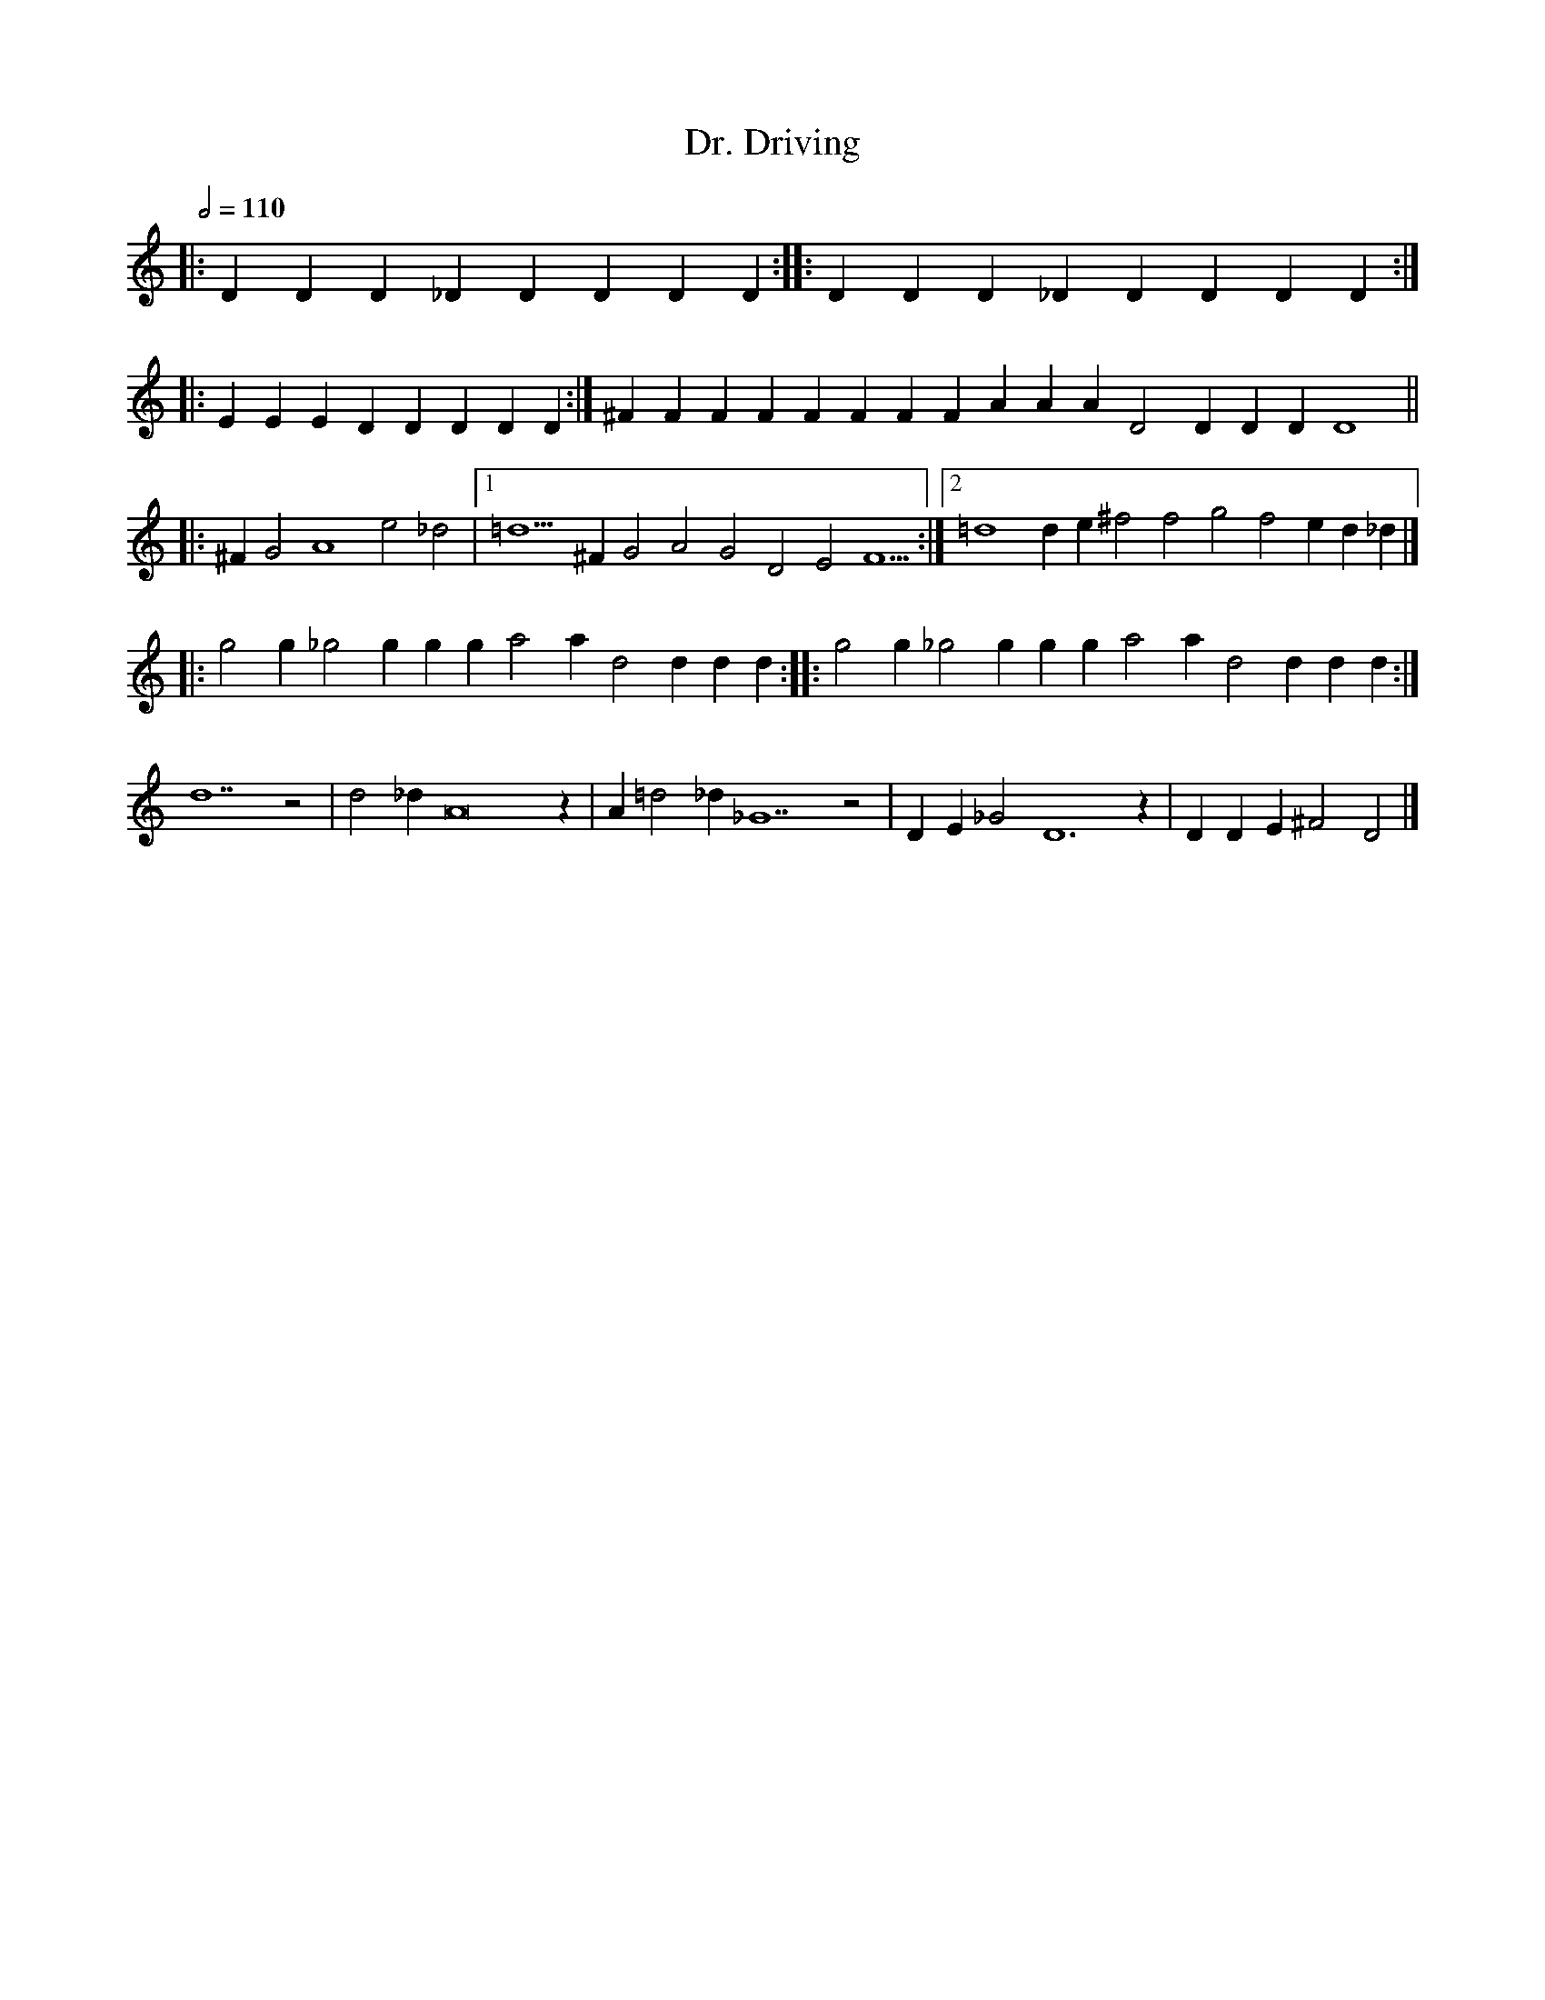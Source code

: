 X: 1
T: Dr. Driving
M: none
L: 1/4
Q: 1/2 = 110
Z: Anim Mouse, <sheetmusic@animmouse.com>
K: C
|: D D D _D D D D D :: D D D _D D D D D :|
|: E E E D D D D D :| ^F F F F F F F F A A A D2 D D D D4 ||
|: ^F G2 A4 e2 _d2  |[1 =d5 ^F G2 A2 G2 D2 E2 F5  :|[2 =d4 d e ^f2 f2 g2 f2 e d _d |]
|: g2 g _g2 g g g a2 a d2 d d d :: g2 g _g2 g g g a2 a d2 d d d :|
d7 z2 | d2 _d A8 z | A =d2 _d _G7 z2 | D E _G2 D6 z | D D E ^F2 D2 |]